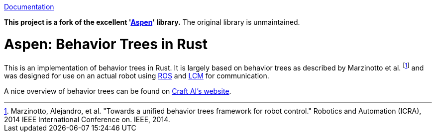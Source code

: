 
https://docs.rs/aspen[Documentation]

*This project is a fork of the excellent 'https://gitlab.com/neachdainn/aspen[Aspen]' library.*
The original library is unmaintained.

= Aspen: Behavior Trees in Rust =

This is an implementation of behavior trees in Rust.
It is largely based on behavior trees as described by Marzinotto et al. footnote:[Marzinotto, Alejandro, et al. "Towards a unified behavior trees framework for robot control." Robotics and Automation (ICRA), 2014 IEEE International Conference on. IEEE, 2014.] and was designed for use on an actual robot using http://www.ros.org/[ROS] and https://lcm-proj.github.io/[LCM] for communication.

A nice overview of behavior trees can be found on http://www.craft.ai/blog/bt-101-behavior-trees-grammar-basics/[Craft AI's website].